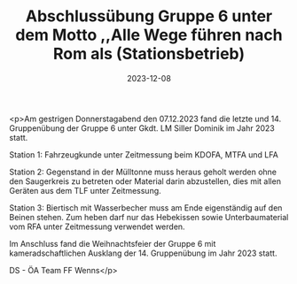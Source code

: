 #+TITLE: Abschlussübung Gruppe 6 unter dem Motto ,,Alle Wege führen nach Rom als (Stationsbetrieb)
#+DATE: 2023-12-08
#+FACEBOOK_URL: https://facebook.com/ffwenns/posts/723931649769290

<p>Am gestrigen Donnerstagabend den 07.12.2023 fand die letzte und 14. Gruppenübung der Gruppe 6 unter Gkdt. LM Siller Dominik im Jahr 2023 statt. 

Station 1: Fahrzeugkunde unter Zeitmessung beim KDOFA, MTFA und LFA

Station 2: Gegenstand in der Mülltonne muss heraus geholt werden ohne den Saugerkreis zu betreten oder Material darin abzustellen, dies mit allen Geräten aus dem TLF unter Zeitmessung. 

Station 3: Biertisch mit Wasserbecher muss am Ende eigenständig auf den Beinen stehen. Zum heben darf nur das Hebekissen sowie Unterbaumaterial vom RFA unter Zeitmessung verwendet werden. 

Im Anschluss fand die Weihnachtsfeier der Gruppe 6 mit kameradschaftlichen Ausklang der 14. Gruppenübung im Jahr 2023 statt.

DS - ÖA Team FF Wenns</p>
